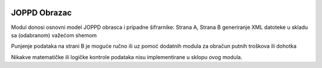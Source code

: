 .. image:: https://img.shields.io/badge/licence-AGPL--3-blue.svg
   :target: http://www.gnu.org/licenses/agpl-3.0-standalone.html
   :alt: License: AGPL-3

JOPPD Obrazac
=============

Modul donosi osnovni model JOPPD obrasca i pripadne šifrarnike:
Strana A, Strana B
generiranje XML datoteke u skladu sa (odabranom) važećom shemom

Punjenje podataka na strani B je moguće ručno ili uz pomoć dodatnih modula
za obračun putnih troškova ili dohotka

Nikakve matematičke ili logičke kontrole podataka nisu implementirane u sklopu ovog modula.
